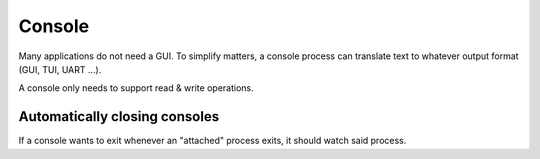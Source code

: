 =======
Console
=======

Many applications do not need a GUI. To simplify matters, a console process can
translate text to whatever output format (GUI, TUI, UART ...).

A console only needs to support read & write operations.


Automatically closing consoles
~~~~~~~~~~~~~~~~~~~~~~~~~~~~~~

If a console wants to exit whenever an "attached" process exits, it should
watch said process.
